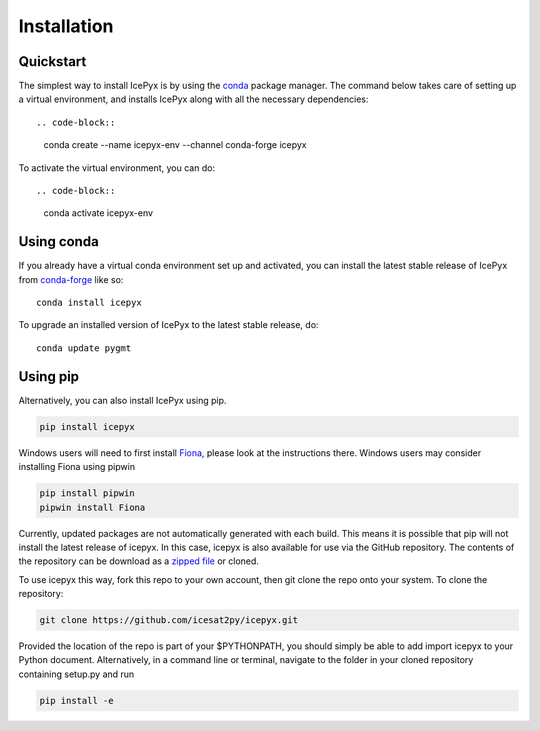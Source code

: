 


.. _`zipped file`: https://github.com/icesat2py/icepyx/archive/master.zip
.. _`Fiona`: https://pypi.org/project/Fiona/




Installation
============

Quickstart
----------

The simplest way to install IcePyx is by using the
`conda <https://docs.conda.io/projects/conda/en/latest/user-guide/index.html>`__
package manager. The command below takes care of setting up a virtual
environment, and installs IcePyx along with all the necessary dependencies::

.. code-block::

    conda create --name icepyx-env --channel conda-forge icepyx

To activate the virtual environment, you can do::

.. code-block::

    conda activate icepyx-env


Using conda
-----------

If you already have a virtual conda environment set up and activated, you can
install the latest stable release of IcePyx from
`conda-forge <https://anaconda.org/conda-forge/icepyx>`__ like so::

    conda install icepyx

To upgrade an installed version of IcePyx to the latest stable release, do::

    conda update pygmt



Using pip
---------

Alternatively, you can also install IcePyx using pip.

.. code-block::

  pip install icepyx


Windows users will need to first install `Fiona`_, please look at the instructions there.
Windows users may consider installing Fiona using pipwin

.. code-block::

  pip install pipwin
  pipwin install Fiona


Currently, updated packages are not automatically generated with each build.
This means it is possible that pip will not install the latest release of icepyx.
In this case, icepyx is also available for use via the GitHub repository.
The contents of the repository can be download as a `zipped file`_ or cloned.

To use icepyx this way, fork this repo to your own account, then git clone the repo onto your system.
To clone the repository:

.. code-block::

  git clone https://github.com/icesat2py/icepyx.git


Provided the location of the repo is part of your $PYTHONPATH, you should simply be able to add import icepyx to your Python document.
Alternatively, in a command line or terminal, navigate to the folder in your cloned repository containing setup.py and run

.. code-block::

  pip install -e
